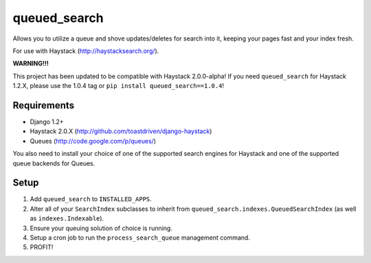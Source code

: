 =============
queued_search
=============

Allows you to utilize a queue and shove updates/deletes for search into it,
keeping your pages fast and your index fresh.

For use with Haystack (http://haystacksearch.org/).

**WARNING!!!**

This project has been updated to be compatible with Haystack 2.0.0-alpha!
If you need ``queued_search`` for Haystack 1.2.X, please use the 1.0.4 tag
or ``pip install queued_search==1.0.4``!


Requirements
============

* Django 1.2+
* Haystack 2.0.X (http://github.com/toastdriven/django-haystack)
* Queues (http://code.google.com/p/queues/)

You also need to install your choice of one of the supported search engines for
Haystack and one of the supported queue backends for Queues.


Setup
=====

#. Add ``queued_search`` to ``INSTALLED_APPS``.
#. Alter all of your ``SearchIndex`` subclasses to inherit from ``queued_search.indexes.QueuedSearchIndex`` (as well as ``indexes.Indexable``).
#. Ensure your queuing solution of choice is running.
#. Setup a cron job to run the ``process_search_queue`` management command.
#. PROFIT!
